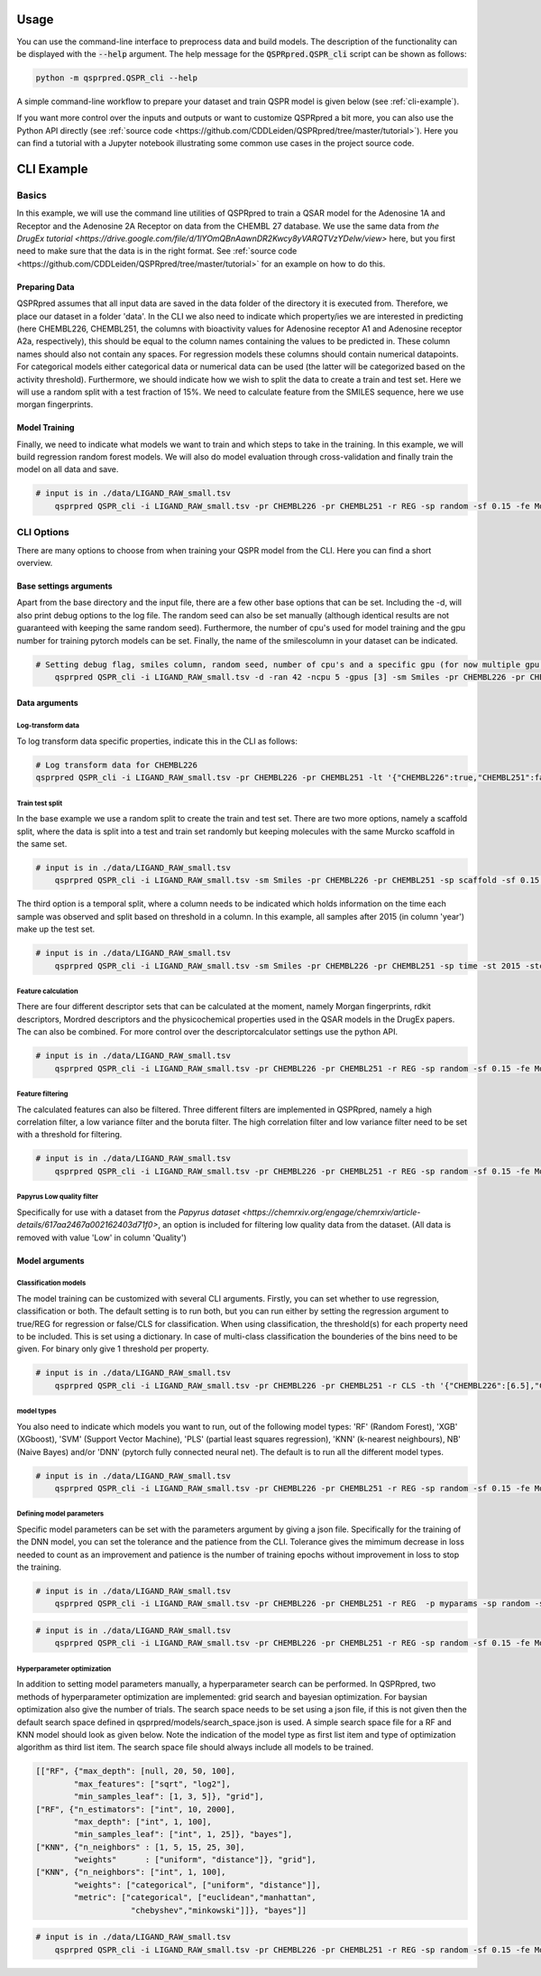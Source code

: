 ..  _usage:

Usage
=====

You can use the command-line interface to preprocess data and build models.
The description of the functionality can be displayed with the :code:`--help` argument.
The help message for the :code:`QSPRpred.QSPR_cli` script can be shown as follows:

..  code-block::

    python -m qsprpred.QSPR_cli --help

A simple command-line workflow to prepare your dataset and train QSPR model is given below (see :ref:`cli-example`).

If you want more control over the inputs and outputs or want to customize QSPRpred a bit more,
you can also use the Python API directly (see :ref:`source code <https://github.com/CDDLeiden/QSPRpred/tree/master/tutorial>`).
Here you can find a tutorial with a Jupyter notebook illustrating some common use cases in the project source code.

..  _cli-example:

CLI Example
===========

.. _basics:

Basics
------

In this example, we will use the command line utilities of QSPRpred to train a QSAR model for the Adenosine 1A and Receptor and the 
Adenosine 2A Receptor on data from the CHEMBL 27 database.
We use the same data from `the DrugEx tutorial <https://drive.google.com/file/d/1lYOmQBnAawnDR2Kwcy8yVARQTVzYDelw/view>` here, but you first need to make sure
that the data is in the right format. See :ref:`source code <https://github.com/CDDLeiden/QSPRpred/tree/master/tutorial>` for an example on how to do this.

Preparing Data
^^^^^^^^^^^^^^^

QSPRpred assumes that all input data are saved in the data folder of the directory it is executed from.
Therefore, we place our dataset in a folder 'data'. In the CLI we also need to indicate which property/ies we are interested in predicting (here CHEMBL226, CHEMBL251, the columns with 
bioactivity values for Adenosine receptor A1 and Adenosine receptor A2a, respectively), this should be equal to the column names containing the values to be predicted in. 
These column names should also not contain any spaces.
For regression models these columns should contain numerical datapoints. For categorical models either categorical data or numerical data can be used (the latter will be categorized based on the activity threshold).
Furthermore, we should indicate how we wish to split the data to create a train and test set.
Here we will use a random split with a test fraction of 15%. We need to calculate feature from the SMILES sequence, here we use morgan fingerprints.

Model Training
^^^^^^^^^^^^^^

Finally, we need to indicate what models we want to train and which steps to take in the training.
In this example, we will build regression random forest models.
We will also do model evaluation through cross-validation and finally train the model on all data and save.

..  code-block::

    # input is in ./data/LIGAND_RAW_small.tsv
        qsprpred QSPR_cli -i LIGAND_RAW_small.tsv -pr CHEMBL226 -pr CHEMBL251 -r REG -sp random -sf 0.15 -fe Morgan -m RF -me -s


CLI Options
-----------

There are many options to choose from when training your QSPR model from the CLI.
Here you can find a short overview.


Base settings arguments
^^^^^^^^^^^^^^^^^^^^^^^
Apart from the base directory and the input file, there are a few other base options that
can be set. Including the -d, will also print debug options to the log file. The random 
seed can also be set manually (although identical results are not guaranteed with keeping
the same random seed). Furthermore, the number of cpu's used for model training and the
gpu number for training pytorch models can be set. Finally, the name of the smilescolumn
in your dataset can be indicated.

..  code-block::

    # Setting debug flag, smiles column, random seed, number of cpu's and a specific gpu (for now multiple gpu's not possible)
        qsprpred QSPR_cli -i LIGAND_RAW_small.tsv -d -ran 42 -ncpu 5 -gpus [3] -sm Smiles -pr CHEMBL226 -pr CHEMBL251 -sp random -sf 0.15 -fe Morgan -m RF -me -s


Data arguments
^^^^^^^^^^^^^^
Log-transform data
""""""""""""""""""
To log transform data specific properties, indicate this in the CLI as follows:

..  code-block::

    # Log transform data for CHEMBL226
    qsprpred QSPR_cli -i LIGAND_RAW_small.tsv -pr CHEMBL226 -pr CHEMBL251 -lt '{"CHEMBL226":true,"CHEMBL251":false}' -r REG -sp random -sf 0.15 -fe Morgan -m RF -me -s

Train test split
""""""""""""""""
In the base example we use a random split to create the train and test set. There are two
more options, namely a scaffold split, where the data is split into a test and train set
randomly but keeping molecules with the same Murcko scaffold in the same set.

..  code-block::

    # input is in ./data/LIGAND_RAW_small.tsv
        qsprpred QSPR_cli -i LIGAND_RAW_small.tsv -sm Smiles -pr CHEMBL226 -pr CHEMBL251 -sp scaffold -sf 0.15 -fe Morgan -m RF -me -s

The third option is a temporal split, where a column needs to be indicated which holds
information on the time each sample was observed and split based on threshold in a column.
In this example, all samples after 2015 (in column 'year') make up the test set.

..  code-block::

    # input is in ./data/LIGAND_RAW_small.tsv
        qsprpred QSPR_cli -i LIGAND_RAW_small.tsv -sm Smiles -pr CHEMBL226 -pr CHEMBL251 -sp time -st 2015 -stc year 0.15 -fe Morgan -m RF -me -s

Feature calculation
"""""""""""""""""""
There are four different descriptor sets that can be calculated at the moment,
namely Morgan fingerprints, rdkit descriptors, Mordred descriptors and the
physicochemical properties used in the QSAR models in the DrugEx papers. The can also
be combined. For more control over the descriptorcalculator settings use the python API.

..  code-block::

    # input is in ./data/LIGAND_RAW_small.tsv
        qsprpred QSPR_cli -i LIGAND_RAW_small.tsv -pr CHEMBL226 -pr CHEMBL251 -r REG -sp random -sf 0.15 -fe Morgan RDkit Mordred DrugEx -m RF -me -s

Feature filtering
"""""""""""""""""
The calculated features can also be filtered. Three different filters are implemented in
QSPRpred, namely a high correlation filter, a low variance filter and the boruta filter.
The high correlation filter and low variance filter need to be set with a threshold
for filtering.

..  code-block::

    # input is in ./data/LIGAND_RAW_small.tsv
        qsprpred QSPR_cli -i LIGAND_RAW_small.tsv -pr CHEMBL226 -pr CHEMBL251 -r REG -sp random -sf 0.15 -fe Morgan -lv 0.1 -hc 0.9 -bf -m RF -me -s

Papyrus Low quality filter
""""""""""""""""""
Specifically for use with a dataset from the `Papyrus dataset <https://chemrxiv.org/engage/chemrxiv/article-details/617aa2467a002162403d71f0>`,
an option is included for filtering low quality data from the dataset. 
(All data is removed with value 'Low' in column 'Quality')


Model arguments
^^^^^^^^^^^^^^^

Classification models
"""""""""""""""""""""
The model training can be customized with several CLI arguments.
Firstly, you can set whether to use regression, classification or both.
The default setting is to run both, but you can run either by setting the
regression argument to true/REG for regression or false/CLS for classification.
When using classification, the threshold(s) for each property need to be included.
This is set using a dictionary. In case of multi-class classification the bounderies of
the bins need to be given. For binary only give 1 threshold per property.

..  code-block::

    # input is in ./data/LIGAND_RAW_small.tsv
        qsprpred QSPR_cli -i LIGAND_RAW_small.tsv -pr CHEMBL226 -pr CHEMBL251 -r CLS -th '{"CHEMBL226":[6.5],"CHEMBL251":[0, 3, 6, 10]}' -sp random -sf 0.15 -fe Morgan -m RF -me -s


model types
"""""""""""
You also need to indicate which models you want to run, out of the following model types:
'RF' (Random Forest), 'XGB' (XGboost), 'SVM' (Support Vector Machine), 'PLS' (partial least squares regression),
'KNN' (k-nearest neighbours), NB' (Naive Bayes) and/or 'DNN' (pytorch fully connected neural net).
The default is to run all the different model types.

..  code-block::

    # input is in ./data/LIGAND_RAW_small.tsv
        qsprpred QSPR_cli -i LIGAND_RAW_small.tsv -pr CHEMBL226 -pr CHEMBL251 -r REG -sp random -sf 0.15 -fe Morgan -m RF SVM NB -me -s

Defining model parameters
"""""""""""""""""""""""""
Specific model parameters can be set with the parameters argument by giving a json file.
Specifically for the training of the DNN model, you can set the tolerance and the patience from the CLI.
Tolerance gives the mimimum decrease in loss needed to count as an improvement and 
patience is the number of training epochs without improvement in loss to stop the training.

..  code-block::

    # input is in ./data/LIGAND_RAW_small.tsv
        qsprpred QSPR_cli -i LIGAND_RAW_small.tsv -pr CHEMBL226 -pr CHEMBL251 -r REG  -p myparams -sp random -sf 0.15 -fe Morgan -m RF -me -s

..  code-block::

    # input is in ./data/LIGAND_RAW_small.tsv
        qsprpred QSPR_cli -i LIGAND_RAW_small.tsv -pr CHEMBL226 -pr CHEMBL251 -r REG -sp random -sf 0.15 -fe Morgan -m DNN -tol 0.02 -pat 100 -me -s

Hyperparameter optimization
"""""""""""""""""""""""""""
In addition to setting model parameters manually, a hyperparameter search can be performed.
In QSPRpred, two methods of hyperparameter optimization are implemented: grid search and 
bayesian optimization. For baysian optimization also give the number of trials.
The search space needs to be set using a json file, if this is not given then the default
search space defined in qsprpred/models/search_space.json is used.
A simple search space file for a RF and KNN model should look as given below.
Note the indication of the model type as first list item and type of optimization algorithm
as third list item. The search space file should always include all models to be trained.

..  code-block::

    [["RF", {"max_depth": [null, 20, 50, 100],
            "max_features": ["sqrt", "log2"],
            "min_samples_leaf": [1, 3, 5]}, "grid"],
    ["RF", {"n_estimators": ["int", 10, 2000],
            "max_depth": ["int", 1, 100],
            "min_samples_leaf": ["int", 1, 25]}, "bayes"],
    ["KNN", {"n_neighbors" : [1, 5, 15, 25, 30],
            "weights"      : ["uniform", "distance"]}, "grid"],
    ["KNN", {"n_neighbors": ["int", 1, 100],
            "weights": ["categorical", ["uniform", "distance"]],
            "metric": ["categorical", ["euclidean","manhattan",
                        "chebyshev","minkowski"]]}, "bayes"]]

..  code-block::

    # input is in ./data/LIGAND_RAW_small.tsv
        qsprpred QSPR_cli -i LIGAND_RAW_small.tsv -pr CHEMBL226 -pr CHEMBL251 -r REG -sp random -sf 0.15 -fe Morgan -m RF -o bayes -nt 50 -ss mysearchspace.json -me -s

